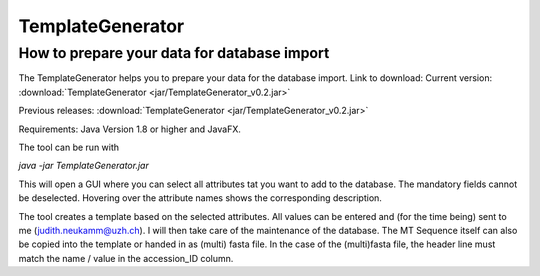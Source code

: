 .. _templategenerator-label:

TemplateGenerator
=================


How to prepare your data for database import
---------------------------------------------

The TemplateGenerator helps you to prepare your data for the database import.
Link to download:
Current version: :download:`TemplateGenerator <jar/TemplateGenerator_v0.2.jar>`


Previous releases: :download:`TemplateGenerator <jar/TemplateGenerator_v0.2.jar>`


Requirements: Java Version 1.8 or higher and JavaFX.

The tool can be run with

*java -jar TemplateGenerator.jar*

This will open a GUI where you can select all attributes tat you want to add to the database. The mandatory fields cannot
be deselected.
Hovering over the attribute names shows the corresponding description.

The tool creates a template based on the selected attributes. All values can be entered and (for the time being) sent to me (judith.neukamm@uzh.ch).
I will then take care of the maintenance of the database. The MT Sequence itself can also be copied into the template or handed in as (multi) fasta file.
In the case of the (multi)fasta file, the header line must match the name / value in the accession_ID column.

